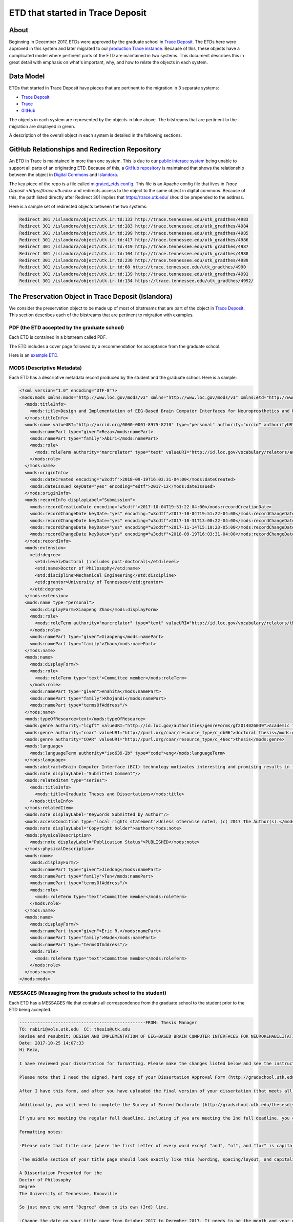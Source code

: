 =================================
ETD that started in Trace Deposit
=================================

-----
About
-----

Beginning in December 2017, ETDs were approved by the graduate school in `Trace Deposit <https://trace.utk.edu>`_.
The ETDs here were approved in this system and later migrated to our `production Trace instance <https://trace.tennesse.edu>`_.
Because of this, these objects have a complicated model where pertinent parts of the ETD are maintained in two
systems.  This document describes this in great detail with emphasis on what's important, why, and how to relate the
objects in each system.

----------
Data Model
----------

.. image:: ../images/etd_from_islandora.png
   :width: 1200
   :alt: Image of the Data Model of an ETD that started in Islandora

ETDs that started in Trace Deposit have pieces that are pertinent to the migration in 3 separate systems:

* `Trace Deposit <https://trace.utk.edu>`_
* `Trace <https://trace.tennesse.edu>`_
* `GitHub <https://github.com/utkdigitalinitiatives/trace_deposit_htaccess_config>`_

The objects in each system are represented by the objects in blue above.  The bitstreams that are pertinent to the
migration are displayed in green.

A description of the overall object in each system is detailed in the following sections.

-----------------------------------------------
GitHub Relationships and Redirection Repository
-----------------------------------------------

An ETD in Trace is maintained in more than one system.  This is due to our `public interace system <https://trace.teneessee.edu>`_
being unable to support all parts of an originating ETD.  Because of this, a `GitHub repository <https://github.com/utkdigitalinitiatives/trace_deposit_htaccess_config>`_
is maintained that shows the relationship between the object in `Digital Commons <https://trace.tennessee.edu>`_  and
`Islandora <https://trace.utk.edu>`_.

The key piece of the repo is a file called `migrated_etds.config <https://github.com/utkdigitalinitiatives/trace_deposit_htaccess_config/blob/master/migrated_etds.config>`_.
This file is an Apache config file that lives in `Trace Deposit <https://trace.utk.edu>` and redirects access to the
object to the same object in digital commons.  Because of this, the path listed directly after Redirect 301 implies that
https://trace.utk.edu/ should be prepended to the address.

Here is a sample set of redirected objects between the two systems:

.. code-block:: text

    Redirect 301 /islandora/object/utk.ir.td:133 http://trace.tennessee.edu/utk_gradthes/4983
    Redirect 301 /islandora/object/utk.ir.td:283 http://trace.tennessee.edu/utk_gradthes/4984
    Redirect 301 /islandora/object/utk.ir.td:299 http://trace.tennessee.edu/utk_gradthes/4985
    Redirect 301 /islandora/object/utk.ir.td:417 http://trace.tennessee.edu/utk_gradthes/4986
    Redirect 301 /islandora/object/utk.ir.td:419 http://trace.tennessee.edu/utk_gradthes/4987
    Redirect 301 /islandora/object/utk.ir.td:104 http://trace.tennessee.edu/utk_gradthes/4988
    Redirect 301 /islandora/object/utk.ir.td:230 http://trace.tennessee.edu/utk_gradthes/4989
    Redirect 301 /islandora/object/utk.ir.td:68 http://trace.tennessee.edu/utk_gradthes/4990
    Redirect 301 /islandora/object/utk.ir.td:139 http://trace.tennessee.edu/utk_gradthes/4991
    Redirect 301 /islandora/object/utk.ir.td:134 https://trace.tennessee.edu/utk_gradthes/4992/

----------------------------------------------------
The Preservation Object in Trace Deposit (Islandora)
----------------------------------------------------

We consider the preservation object to be made up of most of bitstreams that are part of the object in
`Trace Deposit <https://trace.utk.edu>`_.  This section describes each of the bitstreams that are pertinent to migration
with examples.

PDF (the ETD accepted by the graduate school)
=============

Each ETD is contained in a bitstream called PDF.

The ETD includes a cover page followed by a recommendation for acceptance from the graduate school.

Here is an `example ETD <http://trace.utk.edu/islandora/object/utk.ir.td:136/datastream/PDF>`_.

MODS (Descriptive Metadata)
===========================

Each ETD has a descriptive metadata record produced by the student and the graduate school.  Here is a sample:

.. code-block:: xml

    <?xml version="1.0" encoding="UTF-8"?>
    <mods:mods xmlns:mods="http://www.loc.gov/mods/v3" xmlns="http://www.loc.gov/mods/v3" xmlns:etd="http://www.ndltd.org/standards/metadata/etdms/1.0" xmlns:xsi="http://www.w3.org/2001/XMLSchema-instance" xmlns:xlink="http://www.w3.org/1999/xlink" xmlns:xs="http://www.w3.org/2001/XMLSchema" xsi:schemaLocation="http://www.loc.gov/mods/v3 http://www.loc.gov/standards/mods/v3/mods-3-5.xsd" version="3.5">
      <mods:titleInfo>
        <mods:title>Design and Implementation of EEG-Based Brain Computer Interfaces for Neuroprosthetics and Neurorehabilitation</mods:title>
      </mods:titleInfo>
      <mods:name valueURI="http://orcid.org/0000-0001-8975-8210" type="personal" authority="orcid" authorityURI="http://id.loc.gov/vocabulary/identifiers/orcid.html">
        <mods:namePart type="given">Reza</mods:namePart>
        <mods:namePart type="family">Abiri</mods:namePart>
        <mods:role>
          <mods:roleTerm authority="marcrelator" type="text" valueURI="http://id.loc.gov/vocabulary/relators/aut">Author</mods:roleTerm>
        </mods:role>
      </mods:name>
      <mods:originInfo>
        <mods:dateCreated encoding="w3cdtf">2018-09-19T16:03:31-04:00</mods:dateCreated>
        <mods:dateIssued keyDate="yes" encoding="edtf">2017-12</mods:dateIssued>
      </mods:originInfo>
      <mods:recordInfo displayLabel="Submission">
        <mods:recordCreationDate encoding="w3cdtf">2017-10-04T19:51:22-04:00</mods:recordCreationDate>
        <mods:recordChangeDate keyDate="yes" encoding="w3cdtf">2017-10-04T19:51:22-04:00</mods:recordChangeDate>
        <mods:recordChangeDate keyDate="yes" encoding="w3cdtf">2017-10-31T13:00:22-04:00</mods:recordChangeDate>
        <mods:recordChangeDate keyDate="yes" encoding="w3cdtf">2017-11-14T15:10:23-05:00</mods:recordChangeDate>
        <mods:recordChangeDate keyDate="yes" encoding="w3cdtf">2018-09-19T16:03:31-04:00</mods:recordChangeDate>
      </mods:recordInfo>
      <mods:extension>
        <etd:degree>
          <etd:level>Doctoral (includes post-doctoral)</etd:level>
          <etd:name>Doctor of Philosophy</etd:name>
          <etd:discipline>Mechanical Engineering</etd:discipline>
          <etd:grantor>University of Tennessee</etd:grantor>
        </etd:degree>
      </mods:extension>
      <mods:name type="personal">
        <mods:displayForm>Xiaopeng Zhao</mods:displayForm>
        <mods:role>
          <mods:roleTerm authority="marcrelator" type="text" valueURI="http://id.loc.gov/vocabulary/relators/ths">Thesis advisor</mods:roleTerm>
        </mods:role>
        <mods:namePart type="given">Xiaopeng</mods:namePart>
        <mods:namePart type="family">Zhao</mods:namePart>
      </mods:name>
      <mods:name>
        <mods:displayForm/>
        <mods:role>
          <mods:roleTerm type="text">Committee member</mods:roleTerm>
        </mods:role>
        <mods:namePart type="given">Anahita</mods:namePart>
        <mods:namePart type="family">Khojandi</mods:namePart>
        <mods:namePart type="termsOfAddress"/>
      </mods:name>
      <mods:typeOfResource>text</mods:typeOfResource>
      <mods:genre authority="lcgft" valueURI="http://id.loc.gov/authorities/genreForms/gf2014026039">Academic theses</mods:genre>
      <mods:genre authority="coar" valueURI="http://purl.org/coar/resource_type/c_db06">doctoral thesis</mods:genre>
      <mods:genre authority="COAR" valueURI="http://purl.org/coar/resource_type/c_46ec">thesis</mods:genre>
      <mods:language>
        <mods:languageTerm authority="iso639-2b" type="code">eng</mods:languageTerm>
      </mods:language>
      <mods:abstract>Brain Computer Interface (BCI) technology motivates interesting and promising results in forward/feedback control consistent with human intention. It holds great promise for advancements in patient care and applications to neuroprosthetics and neurorehabilitation. Here, as forward control in BCI neuroprosthetics, a fundamental testbed for controlling a computer cursor was designed using noninvasive Electroencephalography (EEG) technology. In order to reduce the training time for subjects, a new paradigm called “Imagined Body Kinematics” was adopted in designed experimental protocols. Twenty-eight subjects were trained (about 10 minutes) to perform the cursor control task. The subjects were asked to answer a pre- and a post-questionnaire before and after the experiment, respectively. Several confounding variables were investigated to evaluate their correlation with subjects’ performance in training and control task. Thereafter, the developed cursor control platform was applied in Brain Machine Interfaces to control different robotic devices to confirm the potential application of investigated paradigm in neuroprosthetics control. As another interesting area in BCI, a new EEG-based BCI platform was developed to evaluate attentional states in six subjects (as pilot study) and in thirty-eight subjects (as extended study) for feedback control in neurorehabilitation. For the first time, the features from whole brain were employed in two-class classification of attentional states. By introducing a new experimental paradigm for stimuli and neurofeedback, it was discussed how the platform could have the potential application in attention training of people with cognitive deficit.</mods:abstract>
      <mods:note displayLabel="Submitted Comment"/>
      <mods:relatedItem type="series">
        <mods:titleInfo>
          <mods:title>Graduate Theses and Dissertations</mods:title>
        </mods:titleInfo>
      </mods:relatedItem>
      <mods:note displayLabel="Keywords Submitted by Author"/>
      <mods:accessCondition type="local rights statement">Unless otherwise noted, (c) 2017 The Author(s).</mods:accessCondition>
      <mods:note displayLabel="Copyright holder">author</mods:note>
      <mods:physicalDescription>
        <mods:note displayLabel="Publication Status">PUBLISHED</mods:note>
      </mods:physicalDescription>
      <mods:name>
        <mods:displayForm/>
        <mods:namePart type="given">Jindong</mods:namePart>
        <mods:namePart type="family">Tan</mods:namePart>
        <mods:namePart type="termsOfAddress"/>
        <mods:role>
          <mods:roleTerm type="text">Committee member</mods:roleTerm>
        </mods:role>
      </mods:name>
      <mods:name>
        <mods:displayForm/>
        <mods:namePart type="given">Eric R.</mods:namePart>
        <mods:namePart type="family">Wade</mods:namePart>
        <mods:namePart type="termsOfAddress"/>
        <mods:role>
          <mods:roleTerm type="text">Committee member</mods:roleTerm>
        </mods:role>
      </mods:name>
    </mods:mods>

MESSAGES (Messaging from the graduate school to the student)
============================================================

Each ETD has a MESSAGES file that contains all correspondence from the graduate school to the student prior to the ETD
being accepted.

.. code-block:: text

    -------------------------------------------------FROM: Thesis Manager
    TO: rabiri@vols.utk.edu  CC: thesis@utk.edu
    Revise and resubmit: DESIGN AND IMPLEMENTATION OF EEG-BASED BRAIN COMPUTER INTERFACES FOR NEUROREHABILITATION AND NEUROPROSTHETICS
    Date: 2017-10-25 14:07:33
    Hi Reza,

    I have reviewed your dissertation for formatting. Please make the changes listed below and see the instructions at the end of this message for how to upload a revised version. Please upload your next draft as soon as you fix all of the below issues (which should be done as soon as possible).

    Please note that I need the signed, hard copy of your Dissertation Approval Form (http://gradschool.utk.edu/forms/thesis-dissertation-approval.shtml) delivered to the Graduate School office absolutely no later than November 17 if you are meeting the regular fall 2017 deadline. THIS IS DIFFERENT FROM THE PASS/FAIL FORM THAT IS DUE TO YOUR GRADUATION SPECIALIST BY NOVEMBER 17. Photocopied forms or forms submitted electronically will not be accepted -- the paper hard copy with original signatures from ALL committee members is what needs to be submitted. You should bring the form to your defense and turn it in to me as soon as possible afterward.

    After I have this form, and after you have uploaded the final version of your dissertation (that meets all of our formatting requirements), I will be able to mark your dissertation as "accepted." When I mark it as accepted, you will receive an email. You must have that email confirmation BEFORE November 17 at 5PM EST. At that point, once I have marked it as accepted, you will not be able to make any further changes or upload any new versions of your file (even if a typo or other error is found) – so make sure you are completely done with all final edits before informing me that you have submitted your final version and want it to be accepted.

    Additionally, you will need to complete the Survey of Earned Doctorate (http://gradschool.utk.edu/thesesdissertations/submission/survey-of-earned-doctorates/). This can be done at any time, before or after you turn in your final document and approval form. However, it must also be done before November 17, as I cannot accept your dissertation until I have confirmation that you completed this. Working on the below formatting issues should of course take precedence, but I strongly recommend getting this survey out of the way after you have submitted your next draft.

    If you are not meeting the regular fall deadline, including if you are meeting the 2nd fall deadline, you can view all future deadline dates here: http://gradschool.utk.edu/graduation/graduation-deadlines/. The requirements for all deadlines are the same, so only the actual final deadline date will change -- the rest of this email will apply no matter when you graduate.

    Formatting notes:

    -Please note that title case (where the first letter of every word except "and", "of", and "for" is capitalized) is recommended and preferred over all caps for the title on your title page.

    -The middle section of your title page should look exactly like this (wording, spacing/layout, and capitalization), except it should of course still be centered:

    A Dissertation Presented for the
    Doctor of Philosophy
    Degree
    The University of Tennessee, Knoxville

    So just move the word "Degree" down to its own (3rd) line.

    -Change the date on your title page from October 2017 to December 2017. It needs to be the month and year of graduation, regardless of when you submit or defend.

    -Each chapter should only have one heading, and should only be numbered once. So only "Chapter One: Introduction" should be the heading at the top of page 1 -- then "This chapter will cover..." should appear below that one heading. You should not have "CHAPTER One" AND "1 Chapter one: Introduction" above this line. Do the same for the other chapters as well.

    -All tables/figures must be referenced by number in the text. Then, you have three options for table/figure placement (and you can either choose to use the same option for every table/figure, or a combination of 2-3 options throughout the document):

    1. On the same page that the table/figure is first referred to (this can only be used if all tables/figures on the page take up less than half of the page, and all non-caption text takes up more than half of the page)

    2. On an otherwise blank page directly after the page on which the table/figure is first referred to (this CAN be used if the table/figure takes up less than half of the page, but MUST be used if it takes up more than half -- unless you are using #3)

    3. In a labeled Appendix after the References section

    Please note that tables and figures are not considered part of the flow of the text, but rather are treated as artifacts that support the text. For this reason, it is not acceptable to “break” the text after a table/figure is first mentioned and leave white space on a page in order to wait to show a table or figure. Instead, simply continue the text (even if it is a new paragraph or new section). The only time there should be a significant amount of white space on a text page is when it is the last page of the chapter.

    Also, there must be 1-2 blank lines separating each table/figure from other text or tables/figures on the same page (above and below). The caption is considered part of the table/figure, and so while the caption should be as close to the table/figure as possible, there should also be 1-2 blank lines between the caption and any other text, tables, or figures on the same page.

    If you need further clarification about table/figure requirements, please see pages 11-16 of the Guide to Preparation of ETDs: http://gradschool.utk.edu/documents/2016/03/guide-to-thesesdissertations.pdf

    -If a table/figure isn't so large that it cannot fit on one page, the *entire* table/figure (caption included) must be on the same page. Currently, for example, Table 2.2 is split between two pages (25-26) when it could easily fit on one page.

    For Figure 2.15, it looks like it may be able to fit on the same page if you make the images SLIGHTLY smaller.

    However, if a figure is so large that the entire figure (title/legend included) cannot fit on one page while being contained in the margins, the title/legend must go on an otherwise blank page directly BEFORE the figure (even though figure captions normally go beneath the figure). In these cases, the title should be the only thing on its page, and the figure should be the only thing on its page(s) -- except for "Figure #. Continued", which must be beneath the figure on each page it appears.

    So, using Figure 2.15 as an example: "Fig. 2.15. Chronological history of...from [164])." should be on an otherwise blank page all by itself. Then, if both images will fit on the same page, they should both be on 2nd page, with "Fig. 2.15. continued" below part b. However, if they cannot fit on the same page, part a should be on the next/2nd page, and part b should be on the next/3rd page (and both images should have "Fig. 2.15. continued" below them). Do this for any other figures that span 2+ pages as well.

    -Text should always start at the very top of the page. Most of your pages are fine, but some -- like pages 30, 36, 45, etc. -- have a blank line or two at the very top of the page. Make sure to check for this issue AFTER making all other edits, as changing even one word can make this issue appear (or disappear) on another page.

    If you need help seeing where this issue occurs, you can turn on the Pilcrow button (¶) in the Home tab in MS Word. Doing this will show a ¶ wherever there is a blank line -- if this is at the very top of the page, above the first row of text, remove it so that text is on the very first line.

    -All tables must be typed directly into the document, not pasted in as images (like Table 4.1 was). Text inside tables must be in the same font as the rest of the document's text -- although it can be a smaller font size than normal text if necessary.

    -Although it is a major division, the bibliography is not a chapter and therefore should not be labeled as such nor should it be assigned a number. So instead of "7 Bibliography", the heading on page 103 should just be "Bibliography". Fix this both in the heading itself, and on the table of contents.

    -Your list of references should be preceded by a title page. This is an otherwise blank page with the title (Bibliography) at the top or center of the page. This page is assigned a page number, and your table of contents should refer to this page number. Your actual references should start at the top of the page directly after this title page.

    -Headings/subheadings/text of equal value should be formatted consistently throughout the document. Formatting includes all attributes that can possibly be applied to text (bold vs. not bold, centered vs. left-aligned, same font size, etc.). It also includes spacing (above/below headings/subheadings, between each paragraph, and between each line of text).

    Here are some examples of formatting inconsistencies I noticed:

    *The first line of your chapter titles (such as "Chapter One" on page 1) is a much larger font size than normal text, and is centered. The second line of your chapter titles (such as "1 Chapter one: Introduction" on page 1) are only a slightly larger font size than normal text and is left-aligned. The bibliography heading is left-aligned and the same font size as normal text, but is in all caps. And the vita heading is centered and a slightly larger font size than normal text, but is in all caps as well.

    It doesn't matter how you format these headings (although, as stated above, you shouldn't have two separate headings for your chapters) -- but all 8 of them are major division headings, and therefore you should pick one overall style and apply it to all 8 of these headings. Make sure they are formatted consistently in the headings themselves AS WELL AS on the table of contents.

    *Most of your first-level subheadings (such as "2.5 Closed-Loop EEG-Based BCI" on page 26) are a slightly larger font size than normal text. However, in a few (such as "2.6 Gaps and Research Objectives" on page 34), the section number ("2.6" in this example) is a slightly larger font size than normal text, but the section title ("Gaps and Research Objectives") is the same font size as normal text.

    It doesn't matter how you format them, but all first-level subheadings (1.1-1.4, 2.1-2.7, 3.1-3.5, etc.) must be formatted consistently throughout all chapters.

    *Most of your second-level subheadings (such as "2.5.1 Computer Cursor as a Virtual Neuroprosthetic Device") are bold and italicized, but others (such as "2.5.2 Neurofeedback for Neurorehabilitation" on page 30) are only bold but not italicized. And a few (such as "3.3.1 Training Phase Evaluation" on page 43) have the section tittle italicized, but the section number is not.

    It doesn't matter how you format them, but all second-level subheadings (2.3.1-2.3.9, 2.5.1-2.5.2, 3.2.1-3.2.4, etc.) must be formatted consistently throughout all chapters.

    *Most of your figure captions have a period after the figure number.  However, a few (such as the captions for Figures 4.1 and 4.2 on page 64) have a colon after the figure number, and a few others (such as the caption for Figure 3.18 on page 55) have neither a colon nor a chapter after the figure number.

    It doesn't matter whether you have a colon, period, or neither after your figure numbers, but all figure captions throughout all chapters must be consistent. Make sure they are formatted consistently in the captions themselves AS WELL AS on the list of figures.

    Again, these are just some examples. Make sure you identify all "groups" in your document, pick a style for each group, and then check all members of each group to ensure there are no formatting inconsistencies. Examples of groups include each level of headings/subheadings, table captions, figure captions, equations, etc.

    ***********************************************

    In order to submit a new version, please log in to Trace (www.trace.utk.edu) with your netID and password. On your account page, click the title of this submission, then click the "manage files" tab on the resulting page. Click "replace" next to your PDF, and then you will be able to upload a new version. Make sure to send me an email any time you have uploaded a new version so I know to review it. IF YOU DO NOT SEND THIS EMAIL, YOUR DRAFT MAY NOT BE REVIEWED.

    ***********************************************

    If you have any questions, please email me at
    thesis@utk.edu.

    Thanks,

    Sarah Stone
    Thesis/Dissertation Consultant
    The Graduate School
    111 Student Services Bldg
    1331 Circle Park
    Knoxville, TN 37996-0211
    thesis@utk.edu
    -------------------------------------------------FROM: Thesis Manager
    TO: rabiri@vols.utk.edu  CC: thesis@utk.edu
    Revise and resubmit: Design and Implementation of EEG-Based Brain Computer Interfaces for Neuroprosthetics and Neurorehabilitation
    Date: 2017-11-09 14:05:41
    Hi Reza,

    I have reviewed your dissertation for formatting. Please make the changes listed below and see the instructions at the end of this message for how to upload a revised version. Please upload your next draft as soon as you fix all of the below issues (which should be done as soon as possible).

    I have your approval form and SED certificate of completion, so all I need now is your final draft that is free of formatting issues (uploaded to Trace ***in PDF format*** as a revision to your original submission, which is the same way you uploaded this draft), and an email (to thesis@utk.edu) confirming that you are completely done and want me to accept your dissertation. When it is accepted, it will be locked and you will be unable to edit it further or upload any new drafts, **even if you notice a typo or other error**, so please be sure you are completely done before giving me permission to accept your dissertation.

    The deadline for having your dissertation accepted is Thursday, November 17 at 5PM EST if you are meeting the regular fall 2017 deadline -- but I can accept it shortly after I receive the two above things (final PDF that is free of formatting issues, and email confirmation that you are completely done) from you. When it has been accepted, you will get an email confirmation. You must have this email confirmation BEFORE 5:00 on November 17 in order to be eligible to graduate this semester.

    Formatting notes:

    -Headings/subheadings/text of equal value should be formatted consistently throughout the document. Formatting includes all attributes that can possibly be applied to text (bold vs. not bold, centered vs. left-aligned, same font size, etc.). It also includes spacing (above/below headings/subheadings, between each paragraph, and between each line of text).

    Currently the dedication, acknowledgements, and abstract headings are a slightly larger font size than the table of contents, list of tables, and list of figures headings. Either size is fine, but all 6 should be the same size.

    -Each chapter should only be numbered once -- so the first heading should either be "1 Introduction", or "Chapter One: Introduction" (but not "1 Chapter One: Introduction"). However you decide to fix this heading, make sure to do the same for Chapters 2-6.

    -If a table/figure shares a page with text, it should only be above or below complete paragraphs. Currently, for example, Figure 4.14 is in the middle of a sentence/paragraph on page 80 -- "These join angles is are an example of a run" is above it and "with optimized steps of control and it took about one minute to complete the manipulation task." is below it.

    It looks like most of your other pages that have both tables/figures nd text don't have this issue, but make sure this is still the case after making all final edits.

    -Text should always start at the very top of the page. Most of your pages are fine, but some -- like pages 89, 103, etc. -- have a blank line or two at the very top of the page. Make sure to check for this issue AFTER making all other edits, as changing even one word can make this issue appear (or disappear) on another page.

    If you need help seeing where this issue occurs, you can turn on the Pilcrow button (¶) in the Home tab in MS Word. Doing this will show a ¶ wherever there is a blank line -- if this is at the very top of the page, above the first row of text, remove it so that text is on the very first line.

    -Only one font should be used throughout the entire document. The only exception to this rule is text INSIDE an image that obviously cannot be changed, and mathematical equations. But all text typed into the document (including preliminary pages, headings/subheadings, table/figure captions, text inside tables, references, appendix material, etc.) must be in the same font.

    Currently, for example, the text inside Table 5.7 and Figure 5.6 is a different font than the rest of the document's text. If the figure is an image, it can be a different font -- but because the text inside Figure 5.6 was typed directly into the document, it should be in the same font. Text inside tables (and typed-in figures) can be a smaller/larger font size than normal text, but it should still be in the same actual font.

    Fix these, then make sure to check the rest of the document to ensure there are no other font inconsistencies elsewhere.

    ***********************************************

    In order to submit a new draft of your dissertation, please log in to Trace (https://trace.utk.edu) with your netID and password. After you have logged in, click "My account" on the top right corner of the page. On your account page, you should click the title of this submission, then click the "manage files" tab on the resulting page. Click "replace" next to your PDF, and then you will be able to upload a new file. Make sure to send me an email (thesis@utk.edu) any time you have uploaded a new version so I know to review it. IF YOU DO NOT SEND THIS EMAIL, YOUR DRAFT MAY NOT BE REVIEWED.

    If you need to change your title, abstract, or any other information you entered when making your first submission, follow the same instructions as listed above (go to your account, click the title of this submission, and click "manage files"). Then, instead of clicking "replace" next to your PDF, click "edit" next to the submission data and abstract field. If you ONLY edit this metadata, you do not need to notify me.

    ***********************************************

    If you have any questions, please email me at
    thesis@utk.edu.

    Thanks,

    Sarah Stone
    Thesis/Dissertation Consultant
    The Graduate School
    111 Student Services Bldg
    1331 Circle Park
    Knoxville, TN 37996-0211
    thesis@utk.edu
    -------------------------------------------------FROM: Thesis Manager
    TO: rabiri@vols.utk.edu  CC: thesis@utk.edu
    Congratulations! "Design and Implementation of EEG-Based Brain Computer Interfaces for Neuroprosthetics and Neurorehabilitation" has been accepted
    Date: 2017-11-14 15:12:47
    Dear Reza Abiri,

    I have accepted your dissertation on behalf of the Graduate School. Congratulations!

    This email message is notification to your graduation specialist (Sylvia Miller) that you have completed the dissertation portion of your degree requirements.

    If you have questions about all other (non-dissertation) graduation requirements, please contact Sylvia (sylvia@utk.edu).

    I wish you luck with your future endeavors.

    Best wishes,

    Sarah Stone
    Thesis/Dissertation Consultant
    The Graduate School
    111 Student Services Bldg
    1331 Circle Park
    Knoxville, TN 37996-0211
    thesis@utk.edu

Supplemental Files (SUPPL_0 - SUPPL_n)
======================================

Each ETD has zero to **n** supplemental files. The files are named SUPPL_# starting at zero.

**NEED TO DESCRIBE HOW TO DETERMINE IF THE SUPPLEMENTAL FILE EXISTS**

-------------------------------------
The Object in Trace (Digital Commons)
-------------------------------------

For objects that started in Islandora, we only consider two elements to be pertinent to the migration:

* an embargo date
* a withdrawn date

Embargo Dates
=============

Since the embargo of an ETD can be extended at any time at the request of the author, the embargo is managed in Digital
Commons after it is initially published.  The embargo (if one exists) is available in Digital Commons in the metadata at
/documents/document/fields/field[@name="embargo date"]/value.

.. code-block:: xml
    :emphasize-lines: 50-52

    <?xml version='1.0' encoding='iso-8859-1' ?>
    <documents><document>
    <title>Live Ghosts</title>
    <publication-date>2010-05-01T00:00:00-07:00</publication-date>
    <authors>
    <author>
    <email>pireland@utk.edu</email>
    <institution>University of Tennessee - Knoxville</institution>
    <lname>Ireland</lname>
    <fname>Patricia</fname>
    <mname>Anne</mname>
    </author>
    </authors>
    <keywords>
    <keyword>Creative writing</keyword>
    <keyword>Southern</keyword>
    <keyword>Patty Ireland</keyword>
    <keyword>Knoxville TN</keyword>
    <keyword>Master&#39;s thesis</keyword>
    <keyword>Short stories</keyword>
    </keywords>
    <disciplines><discipline>Arts and Humanities</discipline>
    <discipline>English Language and Literature</discipline>
    </disciplines><abstract>&lt;p&gt;In Live Ghosts, Patricia (Patty) Ireland offers a gathering of short stories based upon real life characters she encountered while growing up in the South. Exploring the diversity, complexity and moral ambiguity of those we might normally perceive as being stereotypically “Southern,” Ireland’s tales encompass a variety of time periods, settings, and characters, including: a modern-day family struggling to reconcile the reality of death, interracial lovers in the early 1950’s who are descended from masters and slaves, and an insane killer locked for life in a mental institution of the 1990’s. Live Ghosts is infused with tales of fear, love, loss, regret, madness, and self discovery, themes intrinsic not only to Southern culture, but to the universal vulnerability in all of us.&lt;/p&gt;</abstract>
    <coverpage-url>http://trace.tennessee.edu/utk_gradthes/634</coverpage-url>
    <fulltext-url>http://trace.tennessee.edu/cgi/viewcontent.cgi?article=1631&amp;amp;context=utk_gradthes&amp;amp;unstamped=1</fulltext-url>
    <label>634</label>
    <document-type>thesis</document-type>
    <type>article</type>
    <articleid>1631</articleid>
    <submission-date>2010-04-02T13:02:57-07:00</submission-date>
    <native-url>http://trace.tennessee.edu/context/utk_gradthes/article/1631/type/native/viewcontent</native-url>
    <publication-title>Masters Theses</publication-title>
    <context-key>1260069</context-key>
    <submission-path>utk_gradthes/634</submission-path>
    <fields>
    <field name="advisor1" type="string">
    <value>Michael Knight</value>
    </field>
    <field name="advisor2" type="string" list="true">
    <value>Marilyn Kallet</value>
    <value>Allen Wier</value>
    </field>
    <field name="degree_name" type="string">
    <value>Master of Arts</value>
    </field>
    <field name="department" type="string">
    <value>English</value>
    </field>
    <field name="embargo_date" type="date">
    <value>2019-12-01T00:00:00-08:00</value>
    </field>
    <field name="publication_date" type="date">
    <value>2010-05-01T00:00:00-07:00</value>
    </field>
    </fields>
    </document>
    </documents>

Withdrawn Status
================

If an ETD that was published had to be taken down for any reason, a unique XPATH is added to the descriptive metadata
signifying the object was withdrawn from the system on a given date.  While the date is not important to us, the fact
that the object should be restricted from all users besides admins is.  These objects should be migrated but should not
be public in the system.  The withdrawn status can be found at /documents/document/withdrawn.

.. code-block:: xml
    :emphasize-lines: 26

    <?xml version='1.0' encoding='iso-8859-1' ?>
    <documents><document>
    <title>Modeling of Unreinforced Construction Joints in Plain Concrete Using GT STRUDL</title>
    <publication-date>2005-05-01T00:00:00-07:00</publication-date>
    <authors>
    <author>
    <institution>University of Tennessee - Knoxville</institution>
    <lname>Carroll</lname>
    <fname>James</fname>
    <mname>Christopher</mname>
    </author>
    </authors>
    <disciplines><discipline>Civil Engineering</discipline>
    </disciplines><abstract>&lt;p&gt;The purpose of this study was to develop a method to predict the behavior of unreinforced concrete construction joints using the computer program GT STRUDL. Two three-dimensional finite element models of a navigation lock wall were constructed. The wall was subjected to eccentric prestress forces, which brought about concern for lift-off within the lock wall.&lt;/p&gt;
    &lt;p&gt;Eleven loading combinations were evaluated, which were created from seven independent loading conditions. Stresses for each loading combination were compared to nominal strength values as detennined by ACI 318-02, Chapter 22, for plain concrete. Results show the stresses to be acceptable throughout the wall and displacements to be negligible; thus, the structural integrity of the lock wall is adequate for continued operation.&lt;/p&gt;
    &lt;p&gt;A detailed description of the study including the computer modeling, results, and recommendations are discussed in this thesis.&lt;/p&gt;</abstract>
    <coverpage-url>http://trace.tennessee.edu/utk_gradthes/586</coverpage-url>
    <fulltext-url>http://trace.tennessee.edu/cgi/viewcontent.cgi?article=1734&amp;amp;context=utk_gradthes&amp;amp;unstamped=1</fulltext-url>
    <label>586</label>
    <document-type>thesis</document-type>
    <type>article</type>
    <articleid>1734</articleid>
    <submission-date>2010-06-03T09:29:55-07:00</submission-date>
    <publication-title>Masters Theses</publication-title>
    <context-key>1342358</context-key>
    <withdrawn>2011-06-02</withdrawn>
    <submission-path>utk_gradthes/586</submission-path>
    <fields>
    <field name="advisor1" type="string">
    <value>Edwin G. Burdette</value>
    </field>
    <field name="advisor2" type="string" list="true">
    <value>Richard M. Bennett</value>
    <value>J. Hal Deatherage</value>
    </field>
    <field name="degree_name" type="string">
    <value>Master of Science</value>
    </field>
    <field name="department" type="string">
    <value>Civil Engineering</value>
    </field>
    <field name="embargo_date" type="date">
    <value>2010-06-03T00:00:00-07:00</value>
    </field>
    <field name="publication_date" type="date">
    <value>2005-05-01T00:00:00-07:00</value>
    </field>
    </fields>
    </document>
    </documents>
